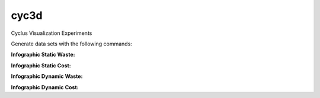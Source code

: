 cyc3d
=====

Cyclus Visualization Experiments

Generate data sets with the following commands:

**Infographic Static Waste:**

.. code-bloc:: bash

    $ ./data_timeslice.py -k waste raw-data-run1.csv 2000 2050 2100 && \
      ./data_timeslice.py -k waste raw-data-run3.csv 2000 2050 2100 && \
      ./data_timeslice.py -k waste raw-data-run5.csv 2000 2050 2100 

**Infographic Static Cost:**

.. code-bloc:: bash

    $ ./data_timeslice.py -k cost raw-data-run1.csv 2000 2050 2100 && \
      ./data_timeslice.py -k cost raw-data-run3.csv 2000 2050 2100 && \
      ./data_timeslice.py -k cost raw-data-run5.csv 2000 2050 2100

**Infographic Dynamic Waste:**

.. code-bloc:: bash

    $ ./data_alltimes.py -k waste raw-data-run1.csv && \
      ./data_alltimes.py -k waste raw-data-run3.csv && \
      ./data_alltimes.py -k waste raw-data-run5.csv

**Infographic Dynamic Cost:**

.. code-bloc:: bash

    $ ./data_alltimes.py -k cost raw-data-run1.csv && \
      ./data_alltimes.py -k cost raw-data-run3.csv && \
      ./data_alltimes.py -k cost raw-data-run5.csv